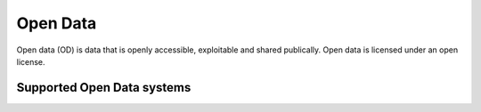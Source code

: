 .. _od:

=========
Open Data
=========
Open data (OD) is data that is openly accessible, exploitable and shared publically. Open data is licensed under an open license.

Supported Open Data systems
^^^^^^^^^^^^^^^^^^^^^^^^^^^

.. jinja:: talk_categories_od
  :file: _jinja/category_systems.jinja

